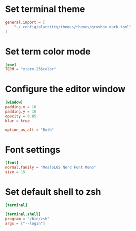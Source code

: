 #+PROPERTY: HEADER-ARGS:toml :tangle (concat (file-name-sans-extension (buffer-file-name)) ".toml")
* Set terminal theme
#+BEGIN_SRC toml
general.import = [
	"~/.config/alacritty/themes/themes/gruvbox_dark.toml"
]
#+END_SRC

* Set term color mode
#+BEGIN_SRC toml
[env]
TERM = "xterm-256color"
#+END_SRC

* Configure the editor window
#+BEGIN_SRC toml
[window]
padding.x = 10
padding.y = 10
opacity = 0.85
blur = true

option_as_alt = "Both"
#+END_SRC
* Font settings
#+BEGIN_SRC toml
[font]
normal.family = "MesloLGS Nerd Font Mono"
size = 15
#+END_SRC
* Set default shell to zsh
#+BEGIN_SRC toml
[terminal]

[terminal.shell]
program = "/bin/zsh"
args = ["--login"]
#+END_SRC
